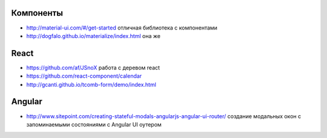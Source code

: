 Компоненты
========

+ http://material-ui.com/#/get-started отличная библиотека с компонентами
+ http://dogfalo.github.io/materialize/index.html она же

React
========
+ https://github.com/af/JSnoX работа с деревом react
+ https://github.com/react-component/calendar
+ http://gcanti.github.io/tcomb-form/demo/index.html

Angular
========
+ http://www.sitepoint.com/creating-stateful-modals-angularjs-angular-ui-router/ cоздание модальных окон с запоминаемыми состояниями с Angular UI оутером